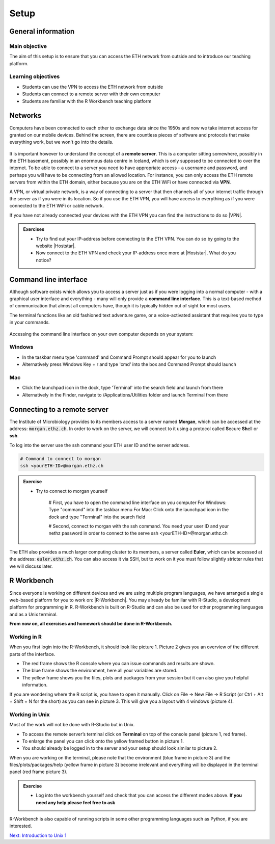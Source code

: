 Setup
=====

General information
-------------------

Main objective
^^^^^^^^^^^^^^

The aim of this setup is to ensure that you can access the ETH network from outside and to introduce our teaching platform.

Learning objectives
^^^^^^^^^^^^^^^^^^^

* Students can use the VPN to access the ETH network from outside
* Students can connect to a remote server with their own computer
* Students are familiar with the R Workbench teaching platform

Networks
--------

Computers have been connected to each other to exchange data since the 1950s and now we take internet access for granted on our mobile devices. Behind the screen, there are countless pieces of software and protocols that make everything work, but we won't go into the details.

.. figure:: images/client_server_model.png
    :align: center

It is important however to understand the concept of a **remote server**. This is a computer sitting somewhere, possibly in the ETH basement, possibly in an enormous data centre in Iceland, which is only supposed to be connected to over the internet. To be able to connect to a server you need to have appropriate access - a username and password, and perhaps you will have to be connecting from an allowed location. For instance, you can only access the ETH remote servers from within the ETH domain, either because you are on the ETH WiFi or have connected via **VPN**.

A VPN, or virtual private network, is a way of connecting to a server that then channels all of your internet traffic through the server as if you were in its location. So if you use the ETH VPN, you will have access to everything as if you were connected to the ETH WiFi or cable network.

If you have not already connected your devices with the ETH VPN you can find the instructions to do so |VPN|.

.. |VPN| raw:: html
    
    <a href="https://ethz.ch/content/dam/ethz/special-interest/hest/isg-hest-dam/documents/pdf/vpn-de.pdf" target="_blank">here</a>

.. admonition:: Exercises
    :class: exercise

    * Try to find out your IP-address before connecting to the ETH VPN. You can do so by going to the website |Hoststar|.
    * Now connect to the ETH VPN and check your IP-address once more at |Hoststar|. What do you notice?

    .. hidden-code-block:: bash

        You should notice that your IP-address change even though you did not physically change your location.

    .. |Hoststar| raw:: html

        <a href="https://www.hoststar.ch/de/tools/meine-ip-adresse#:~:text=Geben%20Sie%20den%20Befehl%20»ping,öffentliche%20IP-Adresse%20der%20Seite." target="_blank">Hoststar</a>

Command line interface
----------------------

Although software exists which allows you to access a server just as if you were logging into a normal computer - with a graphical user interface and everything - many will only provide a **command line interface**. This is a text-based method of communication that almost all computers have, though it is typically hidden out of sight for most users.

The terminal functions like an old fashioned text adventure game, or a voice-activated assistant that requires you to type in your commands.

.. figure:: images/command_line.gif

Accessing the command line interface on your own computer depends on your system:

Windows
^^^^^^^

* In the taskbar menu type 'command' and Command Prompt should appear for you to launch
* Alternatively press Windows Key + r and type 'cmd' into the box and Command Prompt should launch

Mac
^^^

* Click the launchpad icon in the dock, type 'Terminal' into the search field and launch from there
* Alternatively in the Finder, navigate to /Applications/Utilities folder and launch Terminal from there

Connecting to a remote server
-----------------------------

The Institute of Microbiology provides to its members access to a server named **Morgan**, which can be accessed at the address: :code:`morgan.ethz.ch`. In order to work on the server, we will connect to it using a protocol called **S**\ ecure **Sh**\ ell or **ssh**.

To log into the server use the ssh command your ETH user ID and the server address.

.. code-block:: bash

    # Command to connect to morgan
    ssh <yourETH-ID>@morgan.ethz.ch

.. admonition:: Exercise
    :class: exercise

    * Try to connect to morgan yourself

        # First, you have to open the command line interface on you computer
        For Windows: Type "command" into the taskbar menu
        For Mac: Click onto the launchpad icon in the dock and type "Terminal" into the search field

        # Second, connect to morgan with the ssh command. You need your  user ID and your nethz password in order to connect to the serve
        ssh <yourETH-ID>@morgan.ethz.ch

The ETH also provides a much larger computing cluster to its members, a server called **Euler**, which can be accessed at the address: :code:`euler.ethz.ch`. You can also access it via SSH, but to work on it you must follow slightly stricter rules that we will discuss later.

R Workbench
-----------

Since everyone is working on different devices and we are using multiple program languages, we have arranged a single web-based platform for you to work on: |R-Workbench|. You may already be familiar with R-Studio, a development platform for programming in R. R-Workbench is built on R-Studio and can also be used for other programming languages and as a Unix terminal.

**From now on, all exercises and homework should be done in R-Workbench.**

.. |R-Workbench| raw:: html

    <a href="https://rstudio-teaching.ethz.ch/" target="_blank">here</a>

Working in R
^^^^^^^^^^^^

When you first login into the R-Workbench, it should look like picture 1. Picture 2 gives you an overview of the different parts of the interface.

* The red frame shows the R console where you can issue commands and results are shown.
* The blue frame shows the environment, here all your variables are stored.
* The yellow frame shows you the files, plots and packages from your session but it can also give you helpful information.

If you are wondering where the R script is, you have to open it manually. Click on File -> New File -> R Script (or Ctrl + Alt + Shift + N for the short) as you can see in picture 3. This will give you a layout with 4 windows (picture 4).

|R1| |R2| |R3| |R4|

.. |R1| image:: images/R_Workbench_1.png
     :width: 49%


.. |R2| image:: images/R_Workbench_2.png
        :width: 49%


.. |R3| image:: images/R_Workbench_3.png
        :width: 49%


.. |R4| image:: images/R_Workbench_4.png
        :width: 49%

Working in Unix
^^^^^^^^^^^^^^^

Most of the work will not be done with R-Studio but in Unix.

* To access the remote server’s terminal click on **Terminal** on top of the console panel (picture 1, red frame).
* To enlarge the panel you can click onto the yellow framed button in picture 1.
* You should already be logged in to the server and your setup should look similar to picture 2.

When you are working on the terminal, please note that the environment (blue frame in picture 3) and the files/plots/packages/help (yellow frame in picture 3) become irrelevant and everything will be displayed in the terminal panel (red frame picture 3).

|T1| |T2| |T3|

.. |T1| image:: images/Terminal_Workbench_1.png
           :width: 49%


.. |T2| image:: images/Terminal_Workbench_2.png
              :width: 49%


.. |T3| image:: images/Terminal_Workbench_3.png
              :width: 49%


.. admonition:: Exercise
    :class: exercise

    * Log into the workbench yourself and check that you can access the different modes above. **If you need any help please feel free to ask**

    .. hidden-code-block:: bash

        #The workbench can be found at https://rstudio-teaching.ethz.ch/

        #You can switch between the console and the terminal at the top bar

        #To open a script press on File -> New File and select R Script

        #You should already be logged in to the server

R-Workbench is also capable of running scripts in some other programming languages such as Python, if you are interested.

.. container:: nextlink

    `Next: Introduction to Unix 1 <1_Unix1.html>`_

